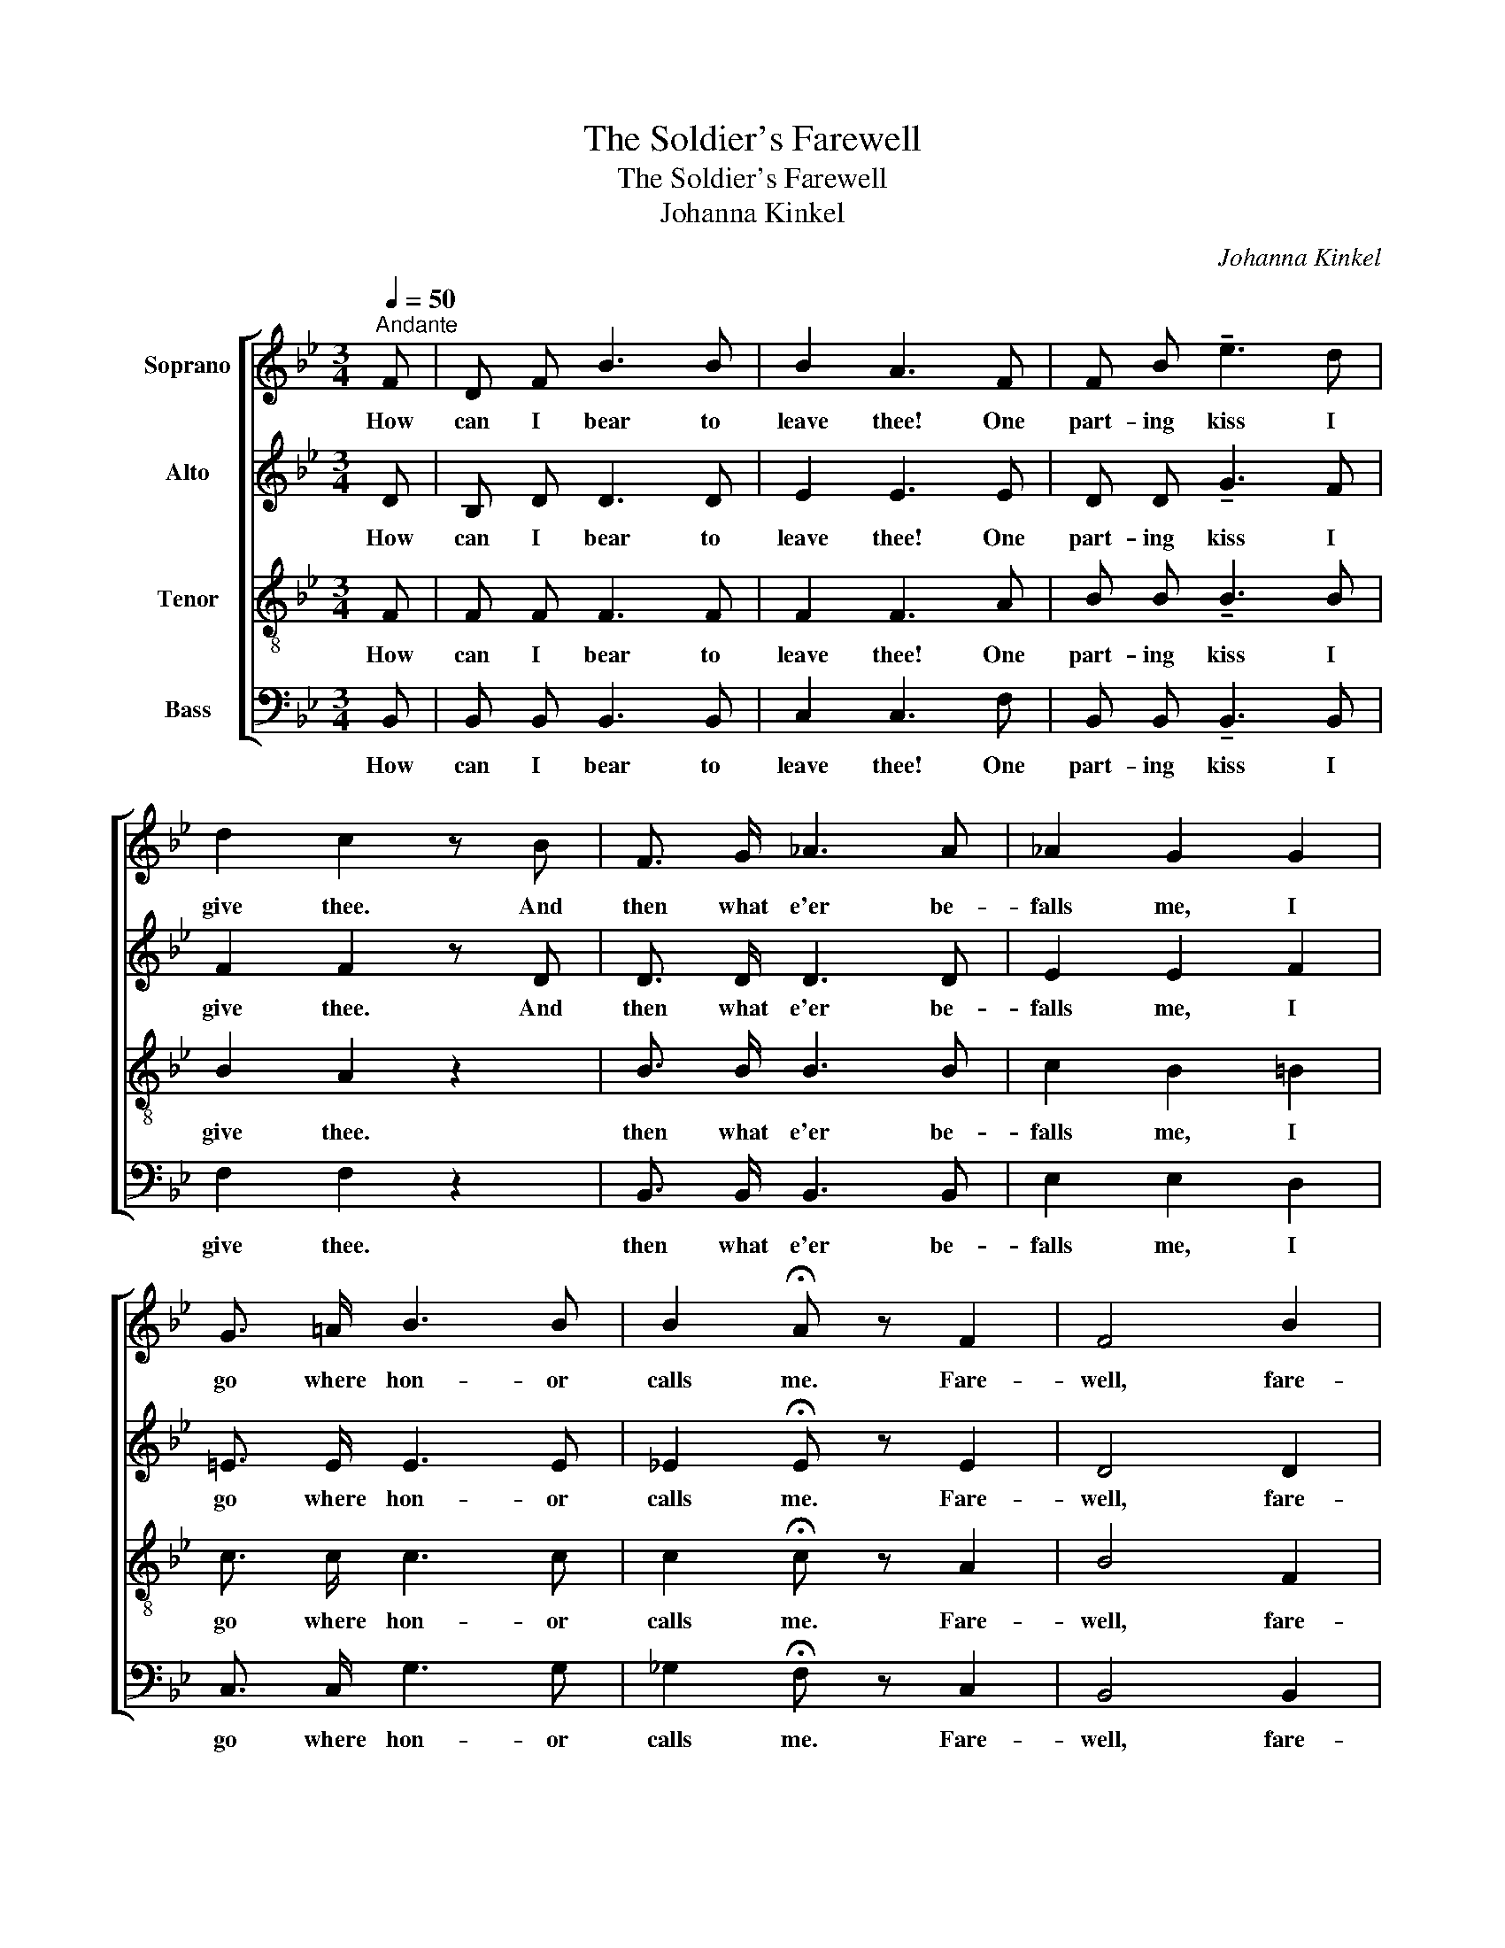 X:1
T:The Soldier's Farewell
T:The Soldier's Farewell
T:Johanna Kinkel
C:Johanna Kinkel
%%score [ 1 2 3 4 ]
L:1/8
Q:1/4=50
M:3/4
K:Bb
V:1 treble nm="Soprano"
V:2 treble nm="Alto"
V:3 treble-8 nm="Tenor"
V:4 bass nm="Bass"
V:1
"^Andante" F | D F B3 B | B2 A3 F | F B !tenuto!e3 d | d2 c2 z B | F3/2 G/ _A3 A | _A2 G2 G2 | %7
w: How|can I bear to|leave thee! One|part- ing kiss I|give thee. And|then what e'er be-|falls me, I|
 G3/2 =A/ B3 B | B2 !fermata!A z F2 | F4 B2 | d4 B2 | B4 G2 | F4 B2 | e4 d2 | (d2 c2) B2 | B4 A2 | %16
w: go where hon- or|calls me. Fare-|well, fare-|well, my|own true|love. Fare-|well, fare-|well, _ my|own true|
 B4 z |] %17
w: love.|
V:2
 D | B, D D3 D | E2 E3 E | D D !tenuto!G3 F | F2 F2 z D | D3/2 D/ D3 D | E2 E2 F2 | =E3/2 E/ E3 E | %8
w: How|can I bear to|leave thee! One|part- ing kiss I|give thee. And|then what e'er be-|falls me, I|go where hon- or|
 _E2 !fermata!E z E2 | D4 D2 | F4 D2 | E4 E2 | D4 D2 | G4 F2 | =E4 E2 | _E4 E2 | D4 z |] %17
w: calls me. Fare-|well, fare-|well, my|own true|love. Fare-|well, fare-|well, my|own true|love.|
V:3
 F | F F F3 F | F2 F3 A | B B !tenuto!B3 B | B2 A2 z2 | B3/2 B/ B3 B | c2 B2 =B2 | c3/2 c/ c3 c | %8
w: How|can I bear to|leave thee! One|part- ing kiss I|give thee.|then what e'er be-|falls me, I|go where hon- or|
 c2 !fermata!c z A2 | B4 F2 | _A4 A2 | G4 B2 | B4 B2 | B4 =B2 | _B4 G2 | _G4 F2 | F4 z |] %17
w: calls me. Fare-|well, fare-|well, my|own true|love. Fare-|well, fare-|well, my|own true|love.|
V:4
 B,, | B,, B,, B,,3 B,, | C,2 C,3 F, | B,, B,, !tenuto!B,,3 B,, | F,2 F,2 z2 | %5
w: How|can I bear to|leave thee! One|part- ing kiss I|give thee.|
 B,,3/2 B,,/ B,,3 B,, | E,2 E,2 D,2 | C,3/2 C,/ G,3 G, | _G,2 !fermata!F, z C,2 | B,,4 B,,2 | %10
w: then what e'er be-|falls me, I|go where hon- or|calls me. Fare-|well, fare-|
 B,,4 B,,2 | E,4 E,2 | B,,4 B,,2 | E,4 G,2 | C,4 C,2 | C,4 F,,2 | B,,4 z |] %17
w: well, my|own true|love. Fare-|well, fare-|well, my|own true|love.|

